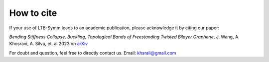 How to cite
===========

If your use of LTB-Symm leads to an academic publication, please acknowledge it by citing our paper:

*Bending Stiffness Collapse, Buckling, Topological Bands of Freestanding Twisted Bilayer Graphene*, J. Wang, A. Khosravi, A. Silva, et. al 2023 on `arXiv <https://doi.org/10.48550/arXiv.2305.07543>`_

For doubt and question, feel free to directly contact us. Email: `khsrali@gmail.com <khsrali@gmail.com>`_
